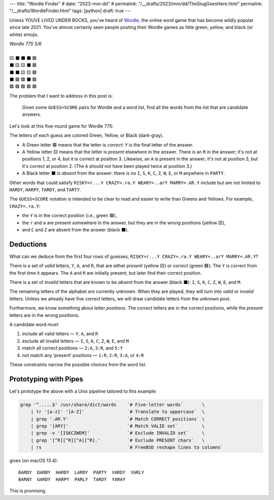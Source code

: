 ---
title: "Wordle Finder"
# date: "2023-mm-dd"
# permalink: "/__drafts/2023/mm/dd/TheSlugGoesHere.html"
permalink: "/__drafts/WordleFinder.html"
tags: [python]
draft: true
---

Unless YOUVE LIVED UNDER ROCKS, you've heard of Wordle_,
the online word game that has become wildly popular since late 2021.
You've almost certainly seen people posting their Wordle games
as little green, yellow, and black (or white) emojis.

.. _Wordle:
    https://en.wikipedia.org/wiki/Wordle

|   *Wordle 775 5/6*
|
|   🟨 ⬛ ⬛ ⬛ 🟩
|   ⬛ 🟨 🟨 ⬛ 🟩
|   ⬛ ⬛ 🟨 🟨 🟩
|   ⬛ 🟩 🟩 ⬛ 🟩
|   🟩 🟩 🟩 🟩 🟩


The problem that I want to address in this post is:

    Given some ``GUESS=SCORE`` pairs for Wordle and a word list,
    find all the words from the list that are candidate answers.

Let's look at this five-round game for Wordle 775:

.. RISKY=r...Y CRAZY=.ra.Y WEARY=..arY MARRY=.AR.Y PARTY=PARTY

.. raw:: html

    <table class='wordle'>
      <tr><td class="present">R</td> <td class="absent" >I</td> <td class="absent" >S</td> <td class="absent" >K</td> <td class="correct">Y</td></tr>
      <tr><td class="absent" >C</td> <td class="present">R</td> <td class="present">A</td> <td class="absent" >Z</td> <td class="correct">Y</td></tr>
      <tr><td class="absent" >W</td> <td class="absent" >E</td> <td class="present">A</td> <td class="present">R</td> <td class="correct">Y</td></tr>
      <tr><td class="absent" >M</td> <td class="correct">A</td> <td class="correct">R</td> <td class="absent" >R</td> <td class="correct">Y</td></tr>
      <tr><td class="correct">P</td> <td class="correct">A</td> <td class="correct">R</td> <td class="correct">T</td> <td class="correct">Y</td></tr>
    </table>

The letters of each guess are colored Green, Yellow, or Black (dark-gray).

* A Green letter 🟩 means that the letter is *correct*:
  ``Y`` is the final letter of the answer.
* A Yellow letter 🟨 means that the letter is *present* elsewhere in the answer.
  There is an ``R`` in the answer;
  it's not at positions 1, 2, or 4, but it is correct at position 3.
  Likewise, an ``A`` is present in the answer;
  it's not at position 3, but it's correct at position 2.
  (The ``A`` should not have been played twice at position 3.)
* A Black letter ⬛ is *absent* from the answer:
  there is no ``I``, ``S``, ``K``, ``C``, ``Z``, ``W``, ``E``, or ``M``
  anywhere in ``PARTY``.

Other words that could satisfy
``RISKY=r...Y CRAZY=.ra.Y WEARY=..arY MARRY=.AR.Y``
include but are not limited to
``HARDY``, ``HARPY``, ``TARDY``, and ``TARTY``.

The ``GUESS=SCORE`` notation is intended to be clear to read
and easier to write than Greens and Yellows.
For example, ``CRAZY=.ra.Y``:

.. raw:: html

    <table class='wordle'>
      <tr><td class="absent" >C</td> <td class="present">R</td> <td class="present">A</td> <td class="absent" >Z</td> <td class="correct">Y</td></tr>
    </table>

* the ``Y`` is in the correct position (i.e., green 🟩),
* the ``r`` and ``a`` are present somewhere in the answer,
  but they are in the wrong positions (yellow 🟨),
* and ``C`` and ``Z`` are absent from the answer (black ⬛).


Deductions
----------

What can we deduce from the first four rows of guesses,
``RISKY=r...Y CRAZY=.ra.Y WEARY=..arY MARRY=.AR.Y``?

There is a set of *valid* letters,
``Y``, ``A``, and ``R``,
that are either *present* (yellow 🟨) or *correct* (green 🟩):
The ``Y`` is correct from the first time it appears.
The ``A`` and ``R`` are initially present,
but later find their correct position.

There is a set of *invalid* letters that are
known to be *absent* from the answer (black ⬛):
``I``, ``S``, ``K``, ``C``, ``Z``, ``W``, ``E``, and ``M``.

The remaining letters of the alphabet are currently *unknown*.
When they are played, they will turn into *valid* or *invalid* letters.
Unless we already have five correct letters,
we will draw candidate letters from the unknown pool.

Furthermore, we know something about *letter positions*.
The *correct* letters are in the correct positions,
while the *present* letters are in the wrong positions.

A candidate word *must*:

1. include all valid letters —          ``Y``, ``A``, and ``R``
2. exclude all invalid letters —        ``I``, ``S``, ``K``, ``C``, ``Z``, ``W``, ``E``, and ``M``
3. match all correct positions —        ``2:A``, ``3:R``, and ``5:Y``
4. not match any ‘present’ positions —  ``1:R``, ``2:R``, ``3:A``, or ``4:R``

These constraints narrow the possible choices from the word list.


Prototyping with Pipes
----------------------

Let's prototype the above with a Unix pipeline tailored to this example:

.. code-block:: bash

    grep '^.....$' /usr/share/dict/words    `# Five-letter words`       \
        | tr '[a-z]' '[A-Z]'                `# Translate to uppercase`  \
        | grep '.AR.Y'                      `# Match CORRECT positions` \
        | grep '[ARY]'                      `# Match VALID set`         \
        | grep -v '[ISKCZWEM]'              `# Exclude INVALID set`     \
        | grep '[^R][^R][^A][^R].'          `# Exclude PRESENT chars`   \
        | rs                                `# FreeBSD reshape lines to columns`

gives (on macOS 13.4)::

    BARDY  DARBY  HARDY  LARDY  PARTY  VARDY  YARLY
    BARNY  GARDY  HARPY  PARLY  TARDY  YARAY

This is promising.

.. Sticking the stylesheet at the end out of the way
.. raw:: html

    <style>
    @import url('https://fonts.googleapis.com/css2?family=Libre+Franklin:wght@700&display=swap');
    table.wordle {
        font-family: 'Libre Franklin', 'Clear Sans', 'Helvetica Neue', Arial, sans-serif;
        font-size: 32px;
        font-weight: bold;
        border-spacing: 6px;
        margin-left: auto;
        margin-right: auto;
    }
    table tr td {
        color: white;
        background-color: white;
        height: 62px;
        width: 62px;
        text-align: center;
    }
    table tr td.correct {
        background-color: #6aaa64;
    }
    table tr td.present {
        background-color: #c9b458;
    }
    table tr td.absent {
        background-color: #838184;
    }
    </style>
